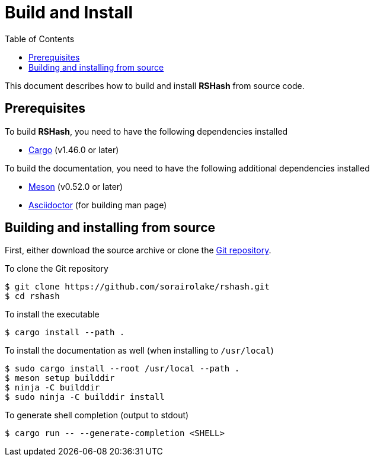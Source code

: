 = Build and Install
:toc:

This document describes how to build and install *RSHash* from source code.

== Prerequisites

.To build *RSHash*, you need to have the following dependencies installed
* https://doc.rust-lang.org/stable/cargo/[Cargo] (v1.46.0 or later)

.To build the documentation, you need to have the following additional dependencies installed
* https://mesonbuild.com/[Meson] (v0.52.0 or later)
* https://asciidoctor.org/[Asciidoctor] (for building man page)

== Building and installing from source

First, either download the source archive or clone the https://github.com/sorairolake/rshash[Git repository].

.To clone the Git repository
[source, shell]
----
$ git clone https://github.com/sorairolake/rshash.git
$ cd rshash
----

.To install the executable
[source, shell]
----
$ cargo install --path .
----

.To install the documentation as well (when installing to `/usr/local`)
[source, shell]
----
$ sudo cargo install --root /usr/local --path .
$ meson setup builddir
$ ninja -C builddir
$ sudo ninja -C builddir install
----

.To generate shell completion (output to stdout)
[source, shell]
----
$ cargo run -- --generate-completion <SHELL>
----
